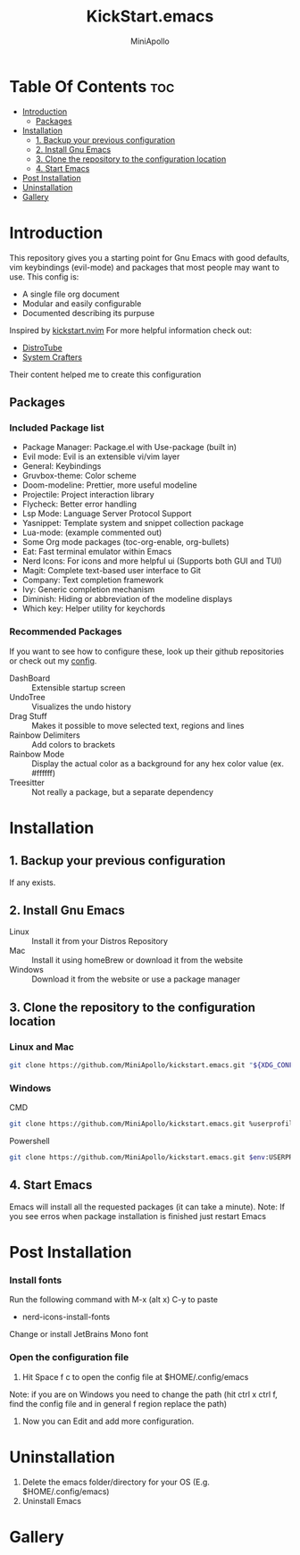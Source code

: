 #+Title: KickStart.emacs
#+Author: MiniApollo
#+Description: A starting point for Gnu Emacs with good defaults and packages that most people may want to use.
#+Startup: showeverything
#+Options: toc:2

[[./Emacs_KickStarter.png]]

* Table Of Contents :toc:
- [[#introduction][Introduction]]
  - [[#packages][Packages]]
- [[#installation][Installation]]
  - [[#1-backup-your-previous-configuration][1. Backup your previous configuration]]
  - [[#2-install-gnu-emacs][2. Install Gnu Emacs]]
  - [[#3-clone-the-repository-to-the-configuration-location][3. Clone the repository to the configuration location]]
  - [[#4-start-emacs][4. Start Emacs]]
- [[#post-installation][Post Installation]]
- [[#uninstallation][Uninstallation]]
- [[#gallery][Gallery]]

* Introduction
This repository gives you a starting point for Gnu Emacs with good defaults, vim keybindings (evil-mode) and packages that most people may want to use.
This config is:
- A single file org document
- Modular and easily configurable
- Documented describing its purpuse

Inspired by [[https://github.com/nvim-lua/kickstart.nvim][kickstart.nvim]]
For more helpful information check out:
- [[https://www.youtube.com/watch?v=d1fgypEiQkE&list=PL5--8gKSku15e8lXf7aLICFmAHQVo0KXX][DistroTube]]
- [[https://www.youtube.com/watch?v=74zOY-vgkyw&list=PLEoMzSkcN8oPH1au7H6B7bBJ4ZO7BXjSZ][System Crafters]]
Their content helped me to create this configuration
** Packages
*** Included Package list
- Package Manager: Package.el with Use-package (built in)
- Evil mode: Evil is an extensible vi/vim layer
- General: Keybindings
- Gruvbox-theme: Color scheme
- Doom-modeline: Prettier, more useful modeline
- Projectile: Project interaction library
- Flycheck: Better error handling
- Lsp Mode: Language Server Protocol Support
- Yasnippet: Template system and snippet collection package
- Lua-mode: (example commented out)
- Some Org mode packages (toc-org-enable, org-bullets)
- Eat: Fast terminal emulator within Emacs
- Nerd Icons: For icons and more helpful ui (Supports both GUI and TUI)
- Magit: Complete text-based user interface to Git
- Company: Text completion framework
- Ivy: Generic completion mechanism
- Diminish: Hiding or abbreviation of the modeline displays
- Which key: Helper utility for keychords
*** Recommended Packages
If you want to see how to configure these, look up their github repositories or check out my [[https://github.com/MiniApollo/config/blob/main/emacs/config.org][config]].
- DashBoard :: Extensible startup screen
- UndoTree :: Visualizes the undo history
- Drag Stuff :: Makes it possible to move selected text, regions and lines
- Rainbow Delimiters :: Add colors to brackets
- Rainbow Mode :: Display the actual color as a background for any hex color value (ex. #ffffff)
- Treesitter :: Not really a package, but a separate dependency
* Installation
** 1. Backup your previous configuration
If any exists.
** 2. Install Gnu Emacs
- Linux :: Install it from your Distros Repository
- Mac :: Install it using homeBrew or download it from the website
- Windows :: Download it from the website or use a package manager
** 3. Clone the repository to the configuration location
*** Linux and Mac
#+begin_src bash
  git clone https://github.com/MiniApollo/kickstart.emacs.git "${XDG_CONFIG_HOME:-$HOME/.config}"/emacs
#+end_src
*** Windows
- CMD ::
#+begin_src bash
  git clone https://github.com/MiniApollo/kickstart.emacs.git %userprofile%\AppData\Local\emacs\
#+end_src
- Powershell ::
#+begin_src bash
  git clone https://github.com/MiniApollo/kickstart.emacs.git $env:USERPROFILE\AppData\Local\emacs\
#+end_src
** 4. Start Emacs
Emacs will install all the requested packages (it can take a minute).
Note: If you see erros when package installation is finished just restart Emacs

* Post Installation
*** Install fonts
Run the following command with M-x (alt x) C-y to paste
- nerd-icons-install-fonts
Change or install JetBrains Mono font
*** Open the configuration file
1. Hit Space f c to open the config file at $HOME/.config/emacs
Note: if you are on Windows you need to change the path (hit ctrl x ctrl f, find the config file and in general f region replace the path)
2. Now you can Edit and add more configuration.

* Uninstallation
1. Delete the emacs folder/directory for your OS (E.g. $HOME/.config/emacs)
2. Uninstall Emacs

* Gallery
[[./Kickstart_coding.png]]
